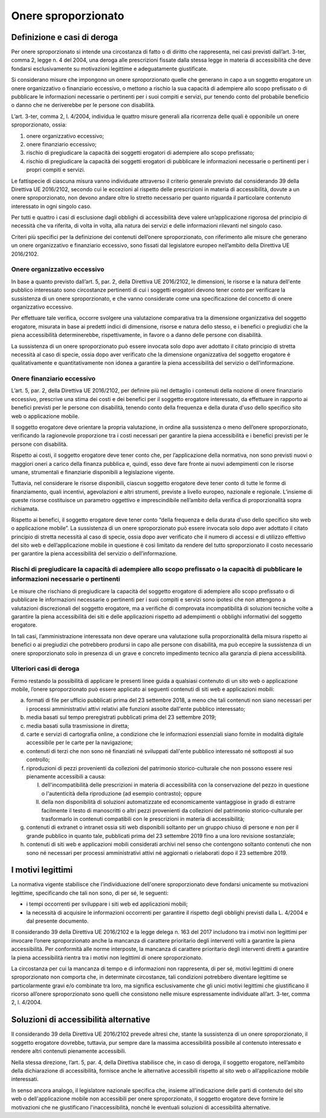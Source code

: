 Onere sproporzionato
====================

Definizione e casi di deroga
----------------------------

Per onere sproporzionato si intende una circostanza di fatto o di
diritto che rappresenta, nei casi previsti dall’art. 3-ter, comma 2,
legge n. 4 del 2004, una deroga alle prescrizioni fissate dalla stessa
legge in materia di accessibilità che deve fondarsi esclusivamente su
motivazioni legittime e adeguatamente giustificate.

Si considerano misure che impongono un onere sproporzionato quelle che
generano in capo a un soggetto erogatore un onere organizzativo o
finanziario eccessivo, o mettono a rischio la sua capacità di adempiere
allo scopo prefissato o di pubblicare le informazioni necessarie o
pertinenti per i suoi compiti e servizi, pur tenendo conto del probabile
beneficio o danno che ne deriverebbe per le persone con disabilità.

L’art. 3-ter, comma 2, l. 4/2004, individua le quattro misure generali
alla ricorrenza delle quali è opponibile un onere sproporzionato, ossia:

1. onere organizzativo eccessivo;

2. onere finanziario eccessivo;

3. rischio di pregiudicare la capacità dei soggetti erogatori di
   adempiere allo scopo prefissato;

4. rischio di pregiudicare la capacità dei soggetti erogatori di
   pubblicare le informazioni necessarie o pertinenti per i propri
   compiti e servizi.

Le fattispecie di ciascuna misura vanno individuate attraverso il
criterio generale previsto dal considerando 39 della Direttiva UE
2016/2102, secondo cui le eccezioni al rispetto delle prescrizioni in
materia di accessibilità, dovute a un onere sproporzionato, non devono
andare oltre lo stretto necessario per quanto riguarda il particolare
contenuto interessato in ogni singolo caso.

Per tutti e quattro i casi di esclusione dagli obblighi di accessibilità
deve valere un’applicazione rigorosa del principio di necessità che va
riferita, di volta in volta, alla natura dei servizi e delle
informazioni rilevanti nel singolo caso.

Criteri più specifici per la definizione dei contenuti dell’onere
sproporzionato, con riferimento alle misure che generano un onere
organizzativo e finanziario eccessivo, sono fissati dal legislatore
europeo nell’ambito della Direttiva UE 2016/2102.

Onere organizzativo eccessivo
~~~~~~~~~~~~~~~~~~~~~~~~~~~~~

In base a quanto previsto dall’art. 5, par. 2, della Direttiva UE
2016/2102, le dimensioni, le risorse e la natura dell'ente pubblico
interessato sono circostanze pertinenti di cui i soggetti erogatori
devono tener conto per verificare la sussistenza di un onere
sproporzionato, e che vanno considerate come una specificazione del
concetto di onere organizzativo eccessivo.

Per effettuare tale verifica, occorre svolgere una valutazione
comparativa tra la dimensione organizzativa del soggetto erogatore,
misurata in base ai predetti indici di dimensione, risorse e natura
dello stesso, e i benefici o pregiudizi che la piena accessibilità
determinerebbe, rispettivamente, in favore o a danno delle persone con
disabilità.

La sussistenza di un onere sproporzionato può essere invocata solo dopo
aver adottato il citato principio di stretta necessità al caso di
specie, ossia dopo aver verificato che la dimensione organizzativa del
soggetto erogatore è qualitativamente e quantitativamente non idonea a
garantire la piena accessibilità del servizio o dell’informazione.

Onere finanziario eccessivo
~~~~~~~~~~~~~~~~~~~~~~~~~~~

L’art. 5, par. 2, della Direttiva UE 2016/2102, per definire più nel
dettaglio i contenuti della nozione di onere finanziario eccessivo,
prescrive una stima dei costi e dei benefici per il soggetto erogatore
interessato, da effettuare in rapporto ai benefici previsti per le
persone con disabilità, tenendo conto della frequenza e della durata
d'uso dello specifico sito web o applicazione mobile.

Il soggetto erogatore deve orientare la propria valutazione, in ordine
alla sussistenza o meno dell’onere sproporzionato, verificando la
ragionevole proporzione tra i costi necessari per garantire la piena
accessibilità e i benefici previsti per le persone con disabilità.

Rispetto ai costi, il soggetto erogatore deve tener conto che, per
l’applicazione della normativa, non sono previsti nuovi o maggiori oneri
a carico della finanza pubblica e, quindi, esso deve fare fronte ai
nuovi adempimenti con le risorse umane, strumentali e finanziarie
disponibili a legislazione vigente.

Tuttavia, nel considerare le risorse disponibili, ciascun soggetto
erogatore deve tener conto di tutte le forme di finanziamento, quali
incentivi, agevolazioni e altri strumenti, previste a livello europeo,
nazionale e regionale. L’insieme di queste risorse costituisce un
parametro oggettivo e imprescindibile nell’ambito della verifica di
proporzionalità sopra richiamata.

Rispetto ai benefici, il soggetto erogatore deve tener conto “della
frequenza e della durata d'uso dello specifico sito web o applicazione
mobile”. La sussistenza di un onere sproporzionato può essere invocata
solo dopo aver adottato il citato principio di stretta necessità al caso
di specie, ossia dopo aver verificato che il numero di accessi e di
utilizzo effettivo del sito web e dell’applicazione mobile in questione
è così limitato da rendere del tutto sproporzionato il costo necessario
per garantire la piena accessibilità del servizio o dell’informazione.

Rischi di pregiudicare la capacità di adempiere allo scopo prefissato o la capacità di pubblicare le informazioni necessarie o pertinenti
~~~~~~~~~~~~~~~~~~~~~~~~~~~~~~~~~~~~~~~~~~~~~~~~~~~~~~~~~~~~~~~~~~~~~~~~~~~~~~~~~~~~~~~~~~~~~~~~~~~~~~~~~~~~~~~~~~~~~~~~~~~~~~~~~~~~~~~~~

Le misure che rischiano di pregiudicare la capacità del soggetto
erogatore di adempiere allo scopo prefissato o di pubblicare le
informazioni necessarie o pertinenti per i suoi compiti e servizi sono
ipotesi che non attengono a valutazioni discrezionali del soggetto
erogatore, ma a verifiche di comprovata incompatibilità di soluzioni
tecniche volte a garantire la piena accessibilità dei siti e delle
applicazioni rispetto ad adempimenti o obblighi informativi del soggetto
erogatore.

In tali casi, l’amministrazione interessata non deve operare una
valutazione sulla proporzionalità della misura rispetto ai benefici o ai
pregiudizi che potrebbero prodursi in capo alle persone con disabilità,
ma può eccepire la sussistenza di un onere sproporzionato solo in
presenza di un grave e concreto impedimento tecnico alla garanzia di
piena accessibilità.

Ulteriori casi di deroga
~~~~~~~~~~~~~~~~~~~~~~~~

Fermo restando la possibilità di applicare le presenti linee guida a
qualsiasi contenuto di un sito web o applicazione mobile, l’onere
sproporzionato può essere applicato ai seguenti contenuti di siti web e
applicazioni mobili:

a) formati di file per ufficio pubblicati prima del 23 settembre 2018, a
   meno che tali contenuti non siano necessari per i processi
   amministrativi attivi relativi alle funzioni assolte dall'ente
   pubblico interessato;

b) media basati sul tempo preregistrati pubblicati prima del 23
   settembre 2019;

c) media basati sulla trasmissione in diretta;

d) carte e servizi di cartografia online, a condizione che le
   informazioni essenziali siano fornite in modalità digitale
   accessibile per le carte per la navigazione;

e) contenuti di terzi che non sono né finanziati né sviluppati dall'ente
   pubblico interessato né sottoposti al suo controllo;

f) riproduzioni di pezzi provenienti da collezioni del patrimonio
   storico-culturale che non possono essere resi pienamente accessibili
   a causa:

   I.  dell'incompatibilità delle prescrizioni in materia di
       accessibilità con la conservazione del pezzo in questione o
       l'autenticità della riproduzione (ad esempio contrasto); oppure

   II. della non disponibilità di soluzioni automatizzate ed
       economicamente vantaggiose in grado di estrarre facilmente il
       testo di manoscritti o altri pezzi provenienti da collezioni del
       patrimonio storico-culturale per trasformarlo in contenuti
       compatibili con le prescrizioni in materia di accessibilità;

g) contenuti di extranet o intranet ossia siti web disponibili soltanto
   per un gruppo chiuso di persone e non per il grande pubblico in
   quanto tale, pubblicati prima del 23 settembre 2019 fino a una loro
   revisione sostanziale;

h) contenuti di siti web e applicazioni mobili considerati archivi nel
   senso che contengono soltanto contenuti che non sono né necessari per
   processi amministrativi attivi né aggiornati o rielaborati dopo il 23
   settembre 2019.

I motivi legittimi
------------------

La normativa vigente stabilisce che l’individuazione dell'onere
sproporzionato deve fondarsi unicamente su motivazioni legittime,
specificando che tali non sono, di per sé, le seguenti:

-  i tempi occorrenti per sviluppare i siti web ed applicazioni mobili;

-  la necessità di acquisire le informazioni occorrenti per garantire il
   rispetto degli obblighi previsti dalla L. 4/2004 e dal presente
   documento.

Il considerando 39 della Direttiva UE 2016/2102 e la legge delega n. 163
del 2017 includono tra i motivi non legittimi per invocare l’onere
sproporzionato anche la mancanza di carattere prioritario degli
interventi volti a garantire la piena accessibilità. Per conformità alle
norme interposte, la mancanza di carattere prioritario degli interventi
diretti a garantire la piena accessibilità rientra tra i motivi non
legittimi di onere sproporzionato.

La circostanza per cui la mancanza di tempo e di informazioni non
rappresenta, di per sé, motivi legittimi di onere sproporzionato non
comporta che, in determinate circostanze, tali condizioni potrebbero
diventare legittime se particolarmente gravi e/o combinate tra loro, ma
significa esclusivamente che gli unici motivi legittimi che giustificano
il ricorso all’onere sproporzionato sono quelli che consistono nelle
misure espressamente individuate all’art. 3-ter, comma 2, l. 4/2004.

Soluzioni di accessibilità alternative
--------------------------------------

Il considerando 39 della Direttiva UE 2016/2102 prevede altresì che,
stante la sussistenza di un onere sproporzionato, il soggetto erogatore
dovrebbe, tuttavia, pur sempre dare la massima accessibilità possibile
al contenuto interessato e rendere altri contenuti pienamente
accessibili.

Nella stessa direzione, l’art. 5, par. 4, della Direttiva stabilisce
che, in caso di deroga, il soggetto erogatore, nell’ambito della
dichiarazione di accessibilità, fornisce anche le alternative
accessibili rispetto al sito web o all’applicazione mobile interessati.

In senso ancora analogo, il legislatore nazionale specifica che, insieme
all’indicazione delle parti di contenuto del sito web o
dell'applicazione mobile non accessibili per onere sproporzionato, il
soggetto erogatore deve fornire le motivazioni che ne giustificano
l'inaccessibilità, nonché le eventuali soluzioni di accessibilità
alternative.
